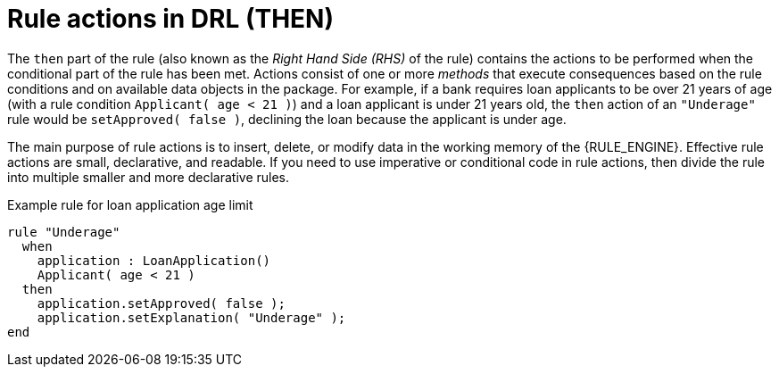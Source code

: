 ////
Licensed to the Apache Software Foundation (ASF) under one
or more contributor license agreements.  See the NOTICE file
distributed with this work for additional information
regarding copyright ownership.  The ASF licenses this file
to you under the Apache License, Version 2.0 (the
"License"); you may not use this file except in compliance
with the License.  You may obtain a copy of the License at

    http://www.apache.org/licenses/LICENSE-2.0

  Unless required by applicable law or agreed to in writing,
  software distributed under the License is distributed on an
  "AS IS" BASIS, WITHOUT WARRANTIES OR CONDITIONS OF ANY
  KIND, either express or implied.  See the License for the
  specific language governing permissions and limitations
  under the License.
////

[id='drl-rules-THEN-con_{context}']
= Rule actions in DRL (THEN)

The `then` part of the rule (also known as the _Right Hand Side (RHS)_ of the rule) contains the actions to be performed when the conditional part of the rule has been met. Actions consist of one or more _methods_ that execute consequences based on the rule conditions and on available data objects in the package. For example, if a bank requires loan applicants to be over 21 years of age (with a rule condition `Applicant( age < 21 )`) and a loan applicant is under 21 years old, the `then` action of an `"Underage"` rule would be `setApproved( false )`, declining the loan because the applicant is under age.

The main purpose of rule actions is to insert, delete, or modify data in the working memory of the {RULE_ENGINE}. Effective rule actions are small, declarative, and readable. If you need to use imperative or conditional code in rule actions, then divide the rule into multiple smaller and more declarative rules.

.Example rule for loan application age limit
[source]
----
rule "Underage"
  when
    application : LoanApplication()
    Applicant( age < 21 )
  then
    application.setApproved( false );
    application.setExplanation( "Underage" );
end
----
